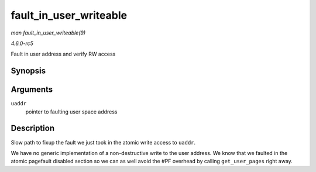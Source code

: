 .. -*- coding: utf-8; mode: rst -*-

.. _API-fault-in-user-writeable:

=======================
fault_in_user_writeable
=======================

*man fault_in_user_writeable(9)*

*4.6.0-rc5*

Fault in user address and verify RW access


Synopsis
========

.. c:function:: int fault_in_user_writeable( u32 __user * uaddr )

Arguments
=========

``uaddr``
    pointer to faulting user space address


Description
===========

Slow path to fixup the fault we just took in the atomic write access to
``uaddr``.

We have no generic implementation of a non-destructive write to the user
address. We know that we faulted in the atomic pagefault disabled
section so we can as well avoid the #PF overhead by calling
``get_user_pages`` right away.


.. ------------------------------------------------------------------------------
.. This file was automatically converted from DocBook-XML with the dbxml
.. library (https://github.com/return42/sphkerneldoc). The origin XML comes
.. from the linux kernel, refer to:
..
.. * https://github.com/torvalds/linux/tree/master/Documentation/DocBook
.. ------------------------------------------------------------------------------
